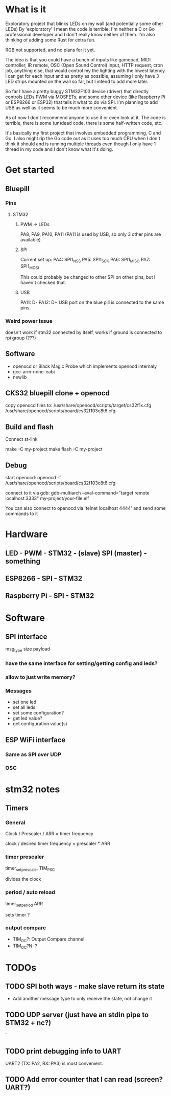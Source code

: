 * What is it
  Exploratory project that blinks LEDs on my wall (and potentially some other LEDs)
  By 'exploratory' I mean the code is terrible.
  I'm neither a C or Go professional developer and I don't really know neither of them.
  I'm also thinking of adding some Rust for extra fun.

  RGB not supported, and no plans for it yet.

  The idea is that you could have a bunch of inputs like gamepad, MIDI controller, IR remote,
  OSC (Open Sound Control) input, HTTP request, cron job, anything else, that would control my
  the lighting with the lowest latency I can get for each input and as pretty as possible,
  assuming I only have 3 LED strips mounted on the wall so far, but I intend to add more later.

  So far I have a pretty buggy STM32F103 device (driver) that directly controls LEDs PWM
  via MOSFETs, and some other device (like Raspberry Pi or ESP8266 or ESP32) that tells it
  what to do via SPI. I'm planning to add USB as well as it seems to be much more convenient.

  As of now I don't recommend anyone to use it or even look at it. The code is terrible,
  there is some (un)dead code, there is some half-written code, etc.

  It's basically my first project that involves embedded programming, C and Go.
  I also might rip the  Go code out as it uses too much CPU when I don't think it should
  and is running multiple threads even though I only have 1 thread in my code and
  I don't know what it's doing.

* Get started
** Bluepill
*** Pins
**** STM32
***** PWM -> LEDs
      PA8, PA9, PA10, PA11 (PA11 is used by USB, so only 3 other pins are available)
***** SPI
      Current set up:
      PA4: SPI1_NSS
      PA5: SPI1_SCK
      PA6: SPI1_MISO
      PA7: SPI1_MOSI

      This could probably be changed to other SPI on other pins, but I haven't checked that.
***** USB
      PA11: D-
      PA12: D+
      USB port on the blue pill is connected to the same pins.
*** Weird power issue
    doesn't work if stm32 connected by itself, works if ground is connected to rpi group (???)
** Software
   - openocd or Black Magic Probe which implements openocd internaly
   - gcc-arm-none-eabi
   - newlib
** CKS32 bluepill clone + openocd
   copy openocd files to:
   /usr/share/openocd/scripts/target/cs32f1x.cfg
   /usr/share/openocd/scripts/board/cs32f103c8t6.cfg

** Build and flash
   Connect st-link

   make -C my-project
   make flash -C my-project
** Debug
   start openocd:
   openocd -f /usr/share/openocd/scripts/board/cs32f103c8t6.cfg

   connect to it via gdb:
   gdb-multiarch --eval-command="target remote localhost:3333" my-project/your-file.elf

   You can also connect to openocd via 'telnet localhost 4444' and send some commands to it
* Hardware
** LED - PWM - STM32 - (slave) SPI (master) - something
** ESP8266 - SPI - STM32
** Raspberry Pi - SPI - STM32
* Software
** SPI interface
   msg_type
   size
   payload
*** have the same interface for setting/getting config and leds?
*** allow to just write memory?
*** Messages
    - set one led
    - set all leds
    - set some configuration?
    - get led value?
    - get configuration value(s)
** ESP WiFi interface
*** Same as SPI over UDP
*** OSC
* stm32 notes
** Timers
*** General
    Clock / Prescaler / ARR = timer frequency

    clock / desired timer frequency = prescaler * ARR

*** timer prescaler
    timer_set_prescaler
    TIM_PSC

    divides the clock
*** period / auto reload
    timer_set_period
    ARR

    sets timer ?
*** output compare
    - TIM_OC?: Output Compare channel
    - TIM_OC?N: ?
* TODOs
** TODO SPI both ways - make slave return its state
   - Add another message type to only receive the state, not change it
** TODO UDP server (just have an stdin pipe to STM32 + nc?)
`
** TODO print debugging info to UART
   UART2 (TX: PA2, RX: PA3) is most convenient.
** TODO Add error counter that I can read (screen? UART?)
